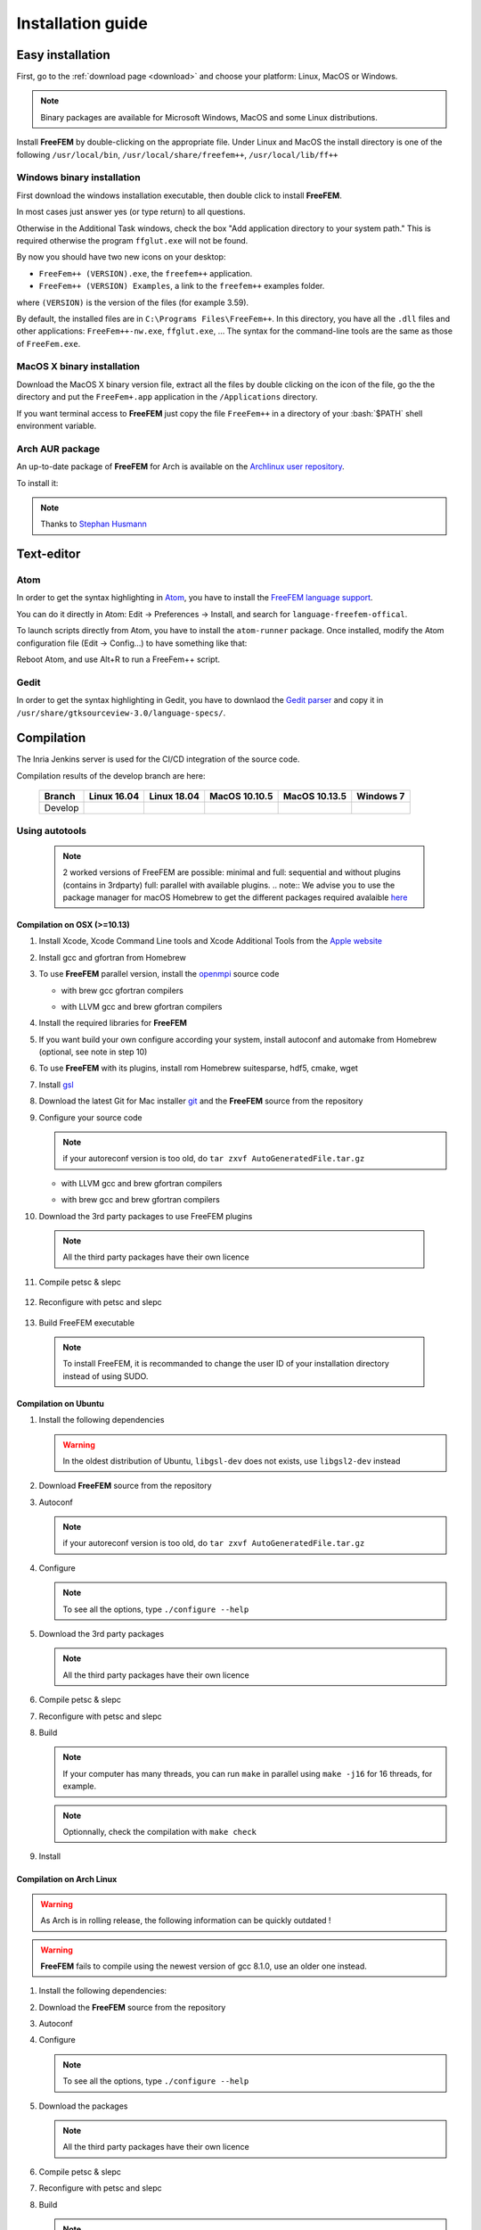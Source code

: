 .. role:: freefem(code)
   :language: freefem

.. role:: bash(code)
   :language: bash

Installation guide
==================

Easy installation
-----------------

First, go to the :ref:`download page <download>` and choose your platform: Linux, MacOS or Windows.

.. note:: Binary packages are available for Microsoft Windows, MacOS and some Linux distributions.

Install **FreeFEM** by double-clicking on the appropriate file. Under Linux and MacOS the install directory is one of the following ``/usr/local/bin``, ``/usr/local/share/freefem++``, ``/usr/local/lib/ff++``

Windows binary installation
~~~~~~~~~~~~~~~~~~~~~~~~~~~

First download the windows installation executable, then double click to install **FreeFEM**.

In most cases just answer yes (or type return) to all questions.

Otherwise in the Additional Task windows, check the box "Add application directory to your system path." This is required otherwise the program ``ffglut.exe`` will not be found.

By now you should have two new icons on your desktop:

-  ``FreeFem++ (VERSION).exe``, the ``freefem++`` application.
-  ``FreeFem++ (VERSION) Examples``, a link to the ``freefem++`` examples folder.

where ``(VERSION)`` is the version of the files (for example 3.59).

By default, the installed files are in ``C:\Programs Files\FreeFem++``. In this directory, you have all the ``.dll`` files and other applications: ``FreeFem++-nw.exe``, ``ffglut.exe``, … The syntax for the command-line tools are the same as those of ``FreeFem.exe``.

MacOS X binary installation
~~~~~~~~~~~~~~~~~~~~~~~~~~~

Download the MacOS X binary version file, extract all the files by double clicking on the icon of the file, go the the directory and put the ``FreeFem+.app`` application in the ``/Applications`` directory.

If you want terminal access to **FreeFEM** just copy the file ``FreeFem++`` in a directory of your :bash:`$PATH` shell environment variable.

Arch AUR package
~~~~~~~~~~~~~~~~

An up-to-date package of **FreeFEM** for Arch is available on the `Archlinux user repository <https://aur.archlinux.org/packages/freefem%2B%2B-git/>`__.

To install it:

.. code-block:: bash
   :linenos:

   git clone https://aur.archlinux.org/freefem++-git.git
   cd freefem++-git
   makepkg -si

.. note:: Thanks to `Stephan Husmann <https://github.com/stefanhusmann>`__

Text-editor
-----------

Atom
~~~~

In order to get the syntax highlighting in `Atom <https://atom.io/>`__, you have to install the `FreeFEM language support <https://atom.io/packages/language-freefem-official>`__.

You can do it directly in Atom: Edit -> Preferences -> Install, and search for ``language-freefem-offical``.

To launch scripts directly from Atom, you have to install the ``atom-runner`` package. Once installed, modify the Atom configuration file (Edit -> Config...) to have something like that:

.. code-block:: bash
   :linenos:

   "*":
      ...

      runner:
         extensions:
            edp: "FreeFem++"
         scopes:
            "Freefem++": "FreeFem++"

Reboot Atom, and use Alt+R to run a FreeFem++ script.

Gedit
~~~~~

In order to get the syntax highlighting in Gedit, you have to downlaod the `Gedit parser <https://github.com/FreeFem/FreeFem-parser-gedit>`__ and copy it in ``/usr/share/gtksourceview-3.0/language-specs/``.

Compilation
-----------

.. only:: html

  Branches / OS status
  ~~~~~~~~~~~~~~~~~~~~

The Inria Jenkins server is used for the CI/CD integration of the source code.

Compilation results of the develop branch are here:
 
  +-----------------+-------------------+-------------------+-------------------+-------------------+-------------------+
  | Branch          | Linux 16.04       | Linux 18.04       | MacOS 10.10.5     | MacOS 10.13.5     | Windows 7         |
  +=================+===================+===================+===================+===================+===================+
  | Develop         | |Build Status01|  | |Build Status02|  | |Build Status03|  | |Build Status04|  | |Build Status05|  |
  +-----------------+-------------------+-------------------+-------------------+-------------------+-------------------+


Using autotools
~~~~~~~~~~~~~~~
    .. note:: 2 worked versions of FreeFEM are possible: minimal and full: sequential and without plugins (contains in 3rdparty) full: parallel with available plugins. 
	.. note:: We advise you to use the package manager for macOS Homebrew to get the different packages required avalaible `here <https://brew.sh>`__

Compilation on OSX (>=10.13)
""""""""""""""""""""""""""""

1. Install Xcode, Xcode Command Line tools and Xcode Additional Tools from the `Apple website <https://developer.apple.com/download/more/>`__
   
2. Install gcc and gfortran from Homebrew

   .. code-block:: bash
      :linenos:

       brew install gcc

3. To use **FreeFEM** parallel version, install the `openmpi <https://www.open-mpi.org/software/ompi/v4.0/>`__ source code

   .. code-block:: bash
      :linenos:
	  
       curl -L https://download.open-mpi.org/release/open-mpi/v4.0/openmpi-4.0.1.tar.gz --output openmpi-4.0.1.tar.gz
       tar xf openmpi-4.0.1
       cd openmpi-4.0.1/
	   
   - with brew gcc gfortran compilers

   .. code-block:: bash
      :lineno-start: 4
	  
       ./configure CC=clang CXX=clang++ FC=gfortran-9 F77=gfortran-9 --prefix=/usr/local 
	  
   - with LLVM gcc and brew gfortran compilers

   .. code-block:: bash
       :lineno-start: 4
	 
       ./configure CC=gcc-9 CXX=g++-9 FC=gfortran-9 F77=gfortran-9 --prefix=/usr/local

   .. code-block:: bash
      :lineno-start: 5
      
       make
       sudo make install

4. Install the required libraries for **FreeFEM**

   .. code-block:: bash
      :linenos:
	  
      brew install m4 git flex bison 

5. If you want build your own configure according your system, install autoconf and automake from Homebrew (optional, see note in step 10)

   .. code-block:: bash
      :linenos:

      brew install autoconf
      brew install automake
	  
6. To use **FreeFEM** with its plugins, install rom Homebrew suitesparse, hdf5, cmake, wget	 
 
   .. code-block:: bash
      :linenos:

      brew install suitesparse hdf5 cmake wget	 

7. Install `gsl <https://www.gnu.org/software/gsl>`__

   .. code-block:: bash
      :linenos:

      curl -O http://mirror.cyberbits.eu/gnu/gsl/gsl-2.5.tar.gz
      tar zxvf gsl-2.5.tar.gz
      cd gsl-2.5
      ./configure
      make
      sudo make install

8. Download the latest Git for Mac installer `git <https://git-scm.com/download/mac>`__ and the **FreeFEM** source from the repository

   .. code-block:: bash
      :linenos:

      git clone https://github.com/FreeFem/FreeFem-sources.git

9. Configure your source code

   .. code-block:: bash
      :linenos:

       cd FreeFem-sources
       autoreconf -i
   .. note:: if your autoreconf version is too old, do ``tar zxvf AutoGeneratedFile.tar.gz``

   - with LLVM gcc and brew gfortran compilers

   .. code-block:: bash
      :lineno-start: 3

      ./configure --enable-download CC=clang CXX=clang++ F77=gfortran-9 FC=gfortran-9

   - with brew gcc and brew gfortran compilers

   .. code-block:: bash
      :lineno-start: 3

      ./configure --enable-download CC=gcc-9 CXX=g++-9 F77=gfortran-9 FC=gfortran-9


10. Download the 3rd party packages to use FreeFEM plugins

   .. code-block:: bash
      :linenos:

      ./3rdparty/getall -a

   .. note:: All the third party packages have their own licence

11. Compile petsc & slepc

   .. code-block:: bash
      :linenos:

      cd 3rdparty/ff-petsc
      make petsc-slepc SUDO=sudo
      cd -

12. Reconfigure with petsc and slepc

   .. code-block:: bash
      :linenos:

      ./reconfigure

13. Build FreeFEM executable

   .. code-block:: bash
      :linenos:
	  
      make
      make check
      sudo make install
   .. note:: To install FreeFEM, it is recommanded to change the user ID of your installation directory instead of using SUDO.
	  
	  
	  
	  
	  
	  

Compilation on Ubuntu
"""""""""""""""""""""

1. Install the following dependencies

   .. code-block:: bash
      :linenos:

      sudo apt-get update && sudo apt-get upgrade
      sudo apt-get install cpp freeglut3-dev g++ gcc gfortran \
          m4 make patch pkg-config wget python unzip \
          libopenblas-dev liblapack-dev libhdf5-dev libgsl-dev \
          libscotch-dev libfftw3-dev libarpack2-dev libsuitesparse-dev \
          libmumps-seq-dev libnlopt-dev coinor-libipopt-dev libgmm++-dev libtet1.5-dev \
          gnuplot-qt autoconf automake autotools-dev bison flex gdb valgrind git cmake

      # mpich is required for the FreeFem parallel computing version
      sudo apt-get install mpich

   .. warning:: In the oldest distribution of Ubuntu, ``libgsl-dev`` does not exists, use ``libgsl2-dev`` instead

2. Download **FreeFEM** source from the repository

   .. code-block:: bash
      :linenos:

      git clone https://github.com/FreeFem/FreeFem-sources.git

3. Autoconf

   .. code-block:: bash
      :linenos:

      cd FreeFem-sources
      autoreconf -i

   .. note:: if your autoreconf version is too old, do ``tar zxvf AutoGeneratedFile.tar.gz``

4. Configure

   .. code-block:: bash
      :linenos:

      ./configure --enable-download --enable-optim

   .. note:: To see all the options, type ``./configure --help``

5. Download the 3rd party packages

   .. code-block:: bash
      :linenos:

      ./3rdparty/getall -a

   .. note:: All the third party packages have their own licence

6. Compile petsc & slepc

   .. code-block:: bash
      :linenos:

      cd 3rdparty/ff-petsc
      make petsc-slepc SUDO=sudo
      cd -

7. Reconfigure with petsc and slepc

   .. code-block:: bash
      :linenos:

      ./reconfigure

8. Build

   .. code-block:: bash
      :linenos:

      make

   .. note:: If your computer has many threads, you can run ``make`` in parallel using ``make -j16`` for 16 threads, for example.

   .. note:: Optionnally, check the compilation with ``make check``

9. Install

   .. code-block:: bash
      :linenos:

      sudo make install

Compilation on Arch Linux
"""""""""""""""""""""""""

.. warning:: As Arch is in rolling release, the following information can be quickly outdated !

.. warning:: **FreeFEM** fails to compile using the newest version of gcc 8.1.0, use an older one instead.

1. Install the following dependencies:

   .. code-block:: bash
      :linenos:

      pacman -Syu
      pacman -S git openmpi gcc-fortran wget python
          freeglut m4 make patch gmm
          blas lapack hdf5 gsl fftw arpack suitesparse
          gnuplot autoconf automake bison flex gdb
          valgrind cmake texlive-most

2. Download the **FreeFEM** source from the repository

   .. code-block:: bash
      :linenos:

      git clone https://github.com/FreeFem/FreeFem-sources.git

3. Autoconf

   .. code-block:: bash
      :linenos:

      cd FreeFem-sources
      autoreconf -i

4. Configure

   .. code-block:: bash
      :linenos:

      ./configure --enable-download --enable-optim

   .. note:: To see all the options, type ``./configure --help``

5. Download the packages

   .. code-block:: bash
      :linenos:

      ./3rdparty/getall -a

   .. note:: All the third party packages have their own licence

6. Compile petsc & slepc

   .. code-block:: bash
      :linenos:

      cd 3rdparty/ff-petsc
      make petsc-slepc SUDO=sudo
      cd -

7. Reconfigure with petsc and slepc

   .. code-block:: bash
      :linenos:

      ./reconfigure

8. Build

   .. code-block:: bash
      :linenos:

      make

   .. note:: If your computer has many threads, you can run ``make`` in parallel using ``make -j16`` for 16 threads, for example.

   .. note:: Optionnally, check the compilation with ``make check``

9. Install

   .. code-block:: bash
      :linenos:

      sudo make install

Compilation on Linux with Intel software tools
""""""""""""""""""""""""""""""""""""""""""""""

Follow the `guide <https://software.intel.com/en-us/articles/building-freefem-with-intel-software-tools-for-developers>`__

Compilation on Windows
""""""""""""""""""""""

1. Install `MS MPI v7 <https://www.microsoft.com/en-us/download/details.aspx?id=49926>`__ (msmpisdk.msi and MSMpiSetup.exe)

2. Install `Msys2 <https://www.msys2.org/>`__ (x86_64 version)

3. Start MSYS2 MSYS

4. Open ``MSYS2 MSYS terminal`` to install dependancies

   -  for 64bits system:

   .. code-block:: bash
      :linenos:

      pacman -Syu
      pacman -S autoconf automake-wrapper bash bash-completion \
          bison bsdcpio bsdtar bzip2 coreutils curl dash file filesystem \
          findutils flex gawk gcc gcc-fortran gcc-libs grep gzip inetutils info less lndir \
          make man-db git mingw-w64-x86_64-freeglut mingw-w64-x86_64-gcc \
          mingw-w64-x86_64-gcc-fortran mingw-w64-x86_64-gsl mingw-w64-x86_64-hdf5 \
          mingw-w64-x86_64-openblas mintty msys2-keyring msys2-launcher-git \
          msys2-runtime ncurses pacman pacman-mirrors pactoys-git patch pax-git \
          perl pkg-config pkgfile rebase sed tar tftp-hpa time tzcode unzip util-linux which

   -  for 32bits system:

   .. code-block:: bash
      :linenos:

      pacman -Syu
      pacman -S autoconf automake-wrapper bash bash-completion \
          bison bsdcpio bsdtar bzip2 coreutils curl dash file filesystem \
          findutils flex gawk gcc gcc-fortran gcc-libs grep gzip inetutils info less lndir \
          make man-db git mingw-w64-i686-freeglut mingw-w64-i686-gcc \
          mingw-w64-i686-gcc-fortran mingw-w64-i686-gsl mingw-w64-i686-hdf5 \
          mingw-w64-i686-openblas mintty msys2-keyring msys2-launcher-git \
          msys2-runtime ncurses pacman pacman-mirrors pactoys-git patch pax-git \
      perl pkg-config pkgfile rebase sed tar tftp-hpa time tzcode unzip util-linux which

5. Open ``MingW64 terminal`` (or ``MingW32``) to compile **FreeFEM**

   .. code-block:: bash
      :linenos:

      git clone https://github.com/FreeFem/FreeFem-sources
      cd FreeFem-sources
      autoreconf -i
      ./configure --enable-download --disable-hips
      ./3rdparty/getall -a
      make -j4
      make check
      make install

   The **FreeFEM** executable (and some other like ``ffmedit``, …)
   are in ``C:\msys64\mingw64\bin`` (or ``C:\msys32\mingw32\bin``).



.. .. _cmake:

.. Using CMake (FreeFEM without plugins) 
   ~~~~~~~~~~~~~~~~~~~~~~~~~~~~~~~~~~~~~

.. Compilation on OSX (>=10.13)
   """"""""""""""""""""""""""""

.. 1. Install Xcode, Xcode Command Line tools and Xcode Additional Tools from the `Apple website <https://developer.apple.com/download/more/>`__

.. 2. Install gcc from `http://hpc.sourceforge.net <http://hpc.sourceforge.net/>`__

..    .. code-block:: bash
      :linenos:

..       curl -O http://prdownloads.sourceforge.net/hpc/gfortran-8.1-bin.tar.gz?download
      sudo tar zxvf gfortran-8.1-bin.tar.gz -C /

.. 3. Install cmake from `macport <https://www.macports.org>`__ or with `Homebrew <https://brew.sh>`__

..    .. code-block:: bash
      :linenos:

..       sudo port install cmake

..    .. code-block:: bash
      :linenos:

..       brew install cmake

.. 4. Install mactex from `ctan <http://mirrors.ctan.org/systems/mac/mactex/MacTeX.pkg>`__

.. 5. Install the `openmpi <https://www.open-mpi.org/software/ompi/v4.0/>`__ source code

..    .. code-block:: bash
      :linenos:

..       ./configure CC=/usr/local/bin/gcc CXX=/usr/local/bin/g++ F77=/usr/local/bin/gfortran FC=/usr/local/bin/gfortran
      make
      sudo make install

.. 6. Install `gsl <https://www.gnu.org/software/gsl>`__

..    .. code-block:: bash
      :linenos:

..       curl -O https://fr.mirror.babylon.network/gnu/gsl/gsl-2.4.tar.gz
      tar zxvf gsl-2.4.tar.gz
      cd gsl-2.4
      ./configure CC=/usr/local/bin/gcc
      make
      sudo make install

.. 7. Install `git <https://git-scm.com/download/mac>`__

.. 8. Install SparseSuite and Arpack from `macport <https://www.macports.org>`__ or with `Homebrew <https://brew.sh>`__

..   .. code-block:: bash
..       :linenos:

..       sudo port install arpack SuiteSparse

..    .. code-block:: bash
      :linenos:

..       brew install arpack suite-sparse


.. 9. Download the **FreeFEM** source from the repository

..    .. code-block:: bash
..       :linenos:

..       git clone https://github.com/FreeFem/FreeFem-sources.git

.. 10. Compile **FreeFEM**. Don’t forget to update the MacOS SDK version with your own in the command below:

..    .. code-block:: bash
      :linenos:

..       cd FreeFem-sources
      mkdir build
      cd build
      cmake ..
      make
      make test
      sudo make install


.. Compilation on Ubuntu
   """""""""""""""""""""

.. 1. Install the following dependencies

..    .. code-block:: bash
      :linenos:

..       sudo apt-get update && sudo apt-get upgrade
      sudo apt-get install cpp freeglut3-dev g++ gcc gfortran \
          ghostscript m4 make patch pkg-config wget python unzip \
          libopenblas-dev liblapack-dev libhdf5-dev libgsl-dev \
          libscotch-dev libfftw3-dev libarpack2-dev libsuitesparse-dev \
          libmumps-seq-dev libnlopt-dev coinor-libipopt-dev libgmm++-dev libtet1.5-dev \
          gnuplot-qt autoconf automake autotools-dev bison flex gdb valgrind git cmake

..       # mpich is required for the FreeFem parallel computing version
      sudo apt-get install mpich

..    .. warning:: In the oldest distribution of Ubuntu, ``libgsl-dev`` does not exists, use ``libgsl2-dev`` instead

.. 2. Download **FreeFEM** source from the repository

..    .. code-block:: bash
      :linenos:

..       git clone https://github.com/FreeFem/FreeFem-sources.git

.. 3. Configure

..    .. code-block:: bash
      :linenos:

..       cd FreeFem-sources
      mkdir build
      cd build
      cmake ..

.. 4. Build

..   .. code-block:: bash
      :linenos:

..       make

..    .. note:: If your computer has many threads, you can run ``make`` in parallel using ``make -j16`` for 16 threads, for example.

..    .. note:: Optionnally, check the compilation with ``make test``

.. 5. Install

..    .. code-block:: bash
      :linenos:

..       sudo make install


Compilation on Windows
""""""""""""""""""""""

1. Install `MS MPI v7 <https://www.microsoft.com/en-us/download/details.aspx?id=49926>`__ (msmpisdk.msi and MSMpiSetup.exe)

2. Install `Msys2 <https://www.msys2.org/>`__ (x86_64 version)

3. Start MSYS2 MSYS

4. Open ``MSYS2 MSYS terminal`` to install dependancies

   -  for 64bits system:

   .. code-block:: bash
      :linenos:

      pacman -Syu
      pacman -S autoconf automake-wrapper bash bash-completion \
          bison bsdcpio bsdtar bzip2 cmake coreutils curl dash file filesystem \
          findutils flex gawk gcc gcc-fortran gcc-libs grep gzip inetutils info less lndir \
          make man-db git mingw-w64-x86_64-freeglut mingw-w64-x86_64-gcc \
          mingw-w64-x86_64-gcc-fortran mingw-w64-x86_64-gsl mingw-w64-x86_64-hdf5 \
          mingw-w64-x86_64-openblas mintty msys2-keyring msys2-launcher-git \
          msys2-runtime ncurses pacman pacman-mirrors pactoys-git patch pax-git \
          perl pkg-config pkgfile rebase sed tar tftp-hpa time tzcode unzip util-linux which

   -  for 32bits system:

   .. code-block:: bash
      :linenos:

      pacman -Syu
      pacman -S autoconf automake-wrapper bash bash-completion \
          bison bsdcpio bsdtar bzip2 cmake coreutils curl dash file filesystem \
          findutils flex gawk gcc gcc-fortran gcc-libs grep gzip inetutils info less lndir \
          make man-db git mingw-w64-i686-freeglut mingw-w64-i686-gcc \
          mingw-w64-i686-gcc-fortran mingw-w64-i686-gsl mingw-w64-i686-hdf5 \
          mingw-w64-i686-openblas mintty msys2-keyring msys2-launcher-git \
          msys2-runtime ncurses pacman pacman-mirrors pactoys-git patch pax-git \
      perl pkg-config pkgfile rebase sed tar tftp-hpa time tzcode unzip util-linux which

5. Open ``MingW64 terminal`` (or ``MingW32``) to compile **FreeFEM**

   .. code-block:: bash
      :linenos:

      git clone https://github.com/FreeFem/FreeFem-sources
      cd FreeFem-sources
      mkdir build
      cd build
      cmake ..
      make -j4
      make test
      make install

   The **FreeFEM** executable (and some other like ``ffmedit``, …)
   are in ``C:\msys64\mingw64\bin`` (or ``C:\msys32\mingw32\bin``).


Environment variables and init file
-----------------------------------

**FreeFEM** reads a user’s init file named ``freefem++.pref`` to initialize global variables: :freefem:`verbosity`, :freefem:`includepath`, :freefem:`loadpath`.

.. note:: The variable :freefem:`verbosity` changes the level of internal printing (0: nothing unless there are syntax errors, 1: few, 10: lots, etc. …), the default value is 2.

   The included files are found in the :freefem:`includepath` list and the load files are found in the :freefem:`loadpath` list.

The syntax of the file is:

.. code-block:: bash
   :linenos:

   verbosity = 5
   loadpath += "/Library/FreeFem++/lib"
   loadpath += "/Users/hecht/Library/FreeFem++/lib"
   includepath += "/Library/FreeFem++/edp"
   includepath += "/Users/hecht/Library/FreeFem++/edp"
   # This is a comment
   load += "funcTemplate"
   load += "myfunction"
   load += "MUMPS_seq"

The possible paths for this file are

-  under Unix and MacOs

.. code-block:: bash
   :linenos:

   /etc/freefem++.pref
   $(HOME)/.freefem++.pref
   freefem++.pref

-  under windows

.. code-block:: bash
   :linenos:

   freefem++.pref

We can also use shell environment variables to change verbosity and the search rule before the init files.

.. code-block:: bash
   :linenos:

   export FF_VERBOSITY=50
   export FF_INCLUDEPATH="dir;;dir2"
   export FF_LOADPATH="dir;;dir3"

.. note:: The separator between directories must be ";" and not ":" because ":" is used under Windows.

.. note:: To show the list of init of **FreeFEM** , do

   .. code-block:: bash
      :linenos:

      export FF_VERBOSITY=100;
      ./FreeFem++-nw

 |Build Status01| image:: https://ci.inria.fr/freefem-dev/buildStatus/icon?job=FreeFEM-sources-ubuntu1604-job6/
   :target: https://ci.inria.fr/freefem-dev/job/FreeFEM-sources-ubuntu1604-job6/
 |Build Status02| image:: https://ci.inria.fr/freefem-dev/buildStatus/icon?job=FreeFEM-sources-ubuntu1804-job6/
   :target: https://ci.inria.fr/freefem-dev/job/FreeFEM-sources-ubuntu1804-job6/
 |Build Status03| image:: https://ci.inria.fr/freefem-dev/buildStatus/icon?job=FreeFEM-sources-macos1010-job6/
   :target: https://ci.inria.fr/freefem-dev/job/FreeFEM-sources-macos1010-job6/
 |Build Status04| image:: https://ci.inria.fr/freefem-dev/buildStatus/icon?job=FreeFEM-sources-macos1013-job6/
   :target: https://ci.inria.fr/freefem-dev/job/FreeFEM-sources-macos1013-job6/
 |Build Status05| image:: https://ci.inria.fr/freefem-dev/buildStatus/icon?job=FreeFem-source-develop-Windows7/
   :target: https://ci.inria.fr/freefem-dev/job/FreeFem-source-develop-Windows7/



.. |Build Status01| image:: https://ci.inria.fr/freefem/buildStatus/icon?job=FreeFem-source-develop-UbuntuAll
   :target: https://ci.inria.fr/freefem/job/FreeFem-source-develop-UbuntuAll/
.. |Build Status02| image:: https://ci.inria.fr/freefem/buildStatus/icon?job=FreeFem-source-develop-UbuntuNo
   :target: https://ci.inria.fr/freefem/job/FreeFem-source-develop-UbuntuNo/
.. |Build Status03| image:: https://ci.inria.fr/freefem/buildStatus/icon?job=FreeFem-source-develop-MacOSXAll
   :target: https://ci.inria.fr/freefem/job/FreeFem-source-develop-MacOSXAll/
.. |Build Status04| image:: https://ci.inria.fr/freefem/buildStatus/icon?job=FreeFem-source-develop-MacOSXNo
   :target: https://ci.inria.fr/freefem/job/FreeFem-source-develop-MacOSXNo/
.. |Build Status05| image:: https://ci.inria.fr/freefem/buildStatus/icon?job=FreeFem-source-develop-Windows7
   :target: https://ci.inria.fr/freefem/job/FreeFem-source-develop-Windows7
.. |Build Status06| image:: https://ci.inria.fr/freefem/buildStatus/icon?job=FreeFem-source-develop-Windows7-32
   :target: https://ci.inria.fr/freefem/job/FreeFem-source-develop-Windows7-32
.. |Build Status07| image:: https://ci.inria.fr/freefem/buildStatus/icon?job=FreeFem-source-master-UbuntuAll
   :target: https://ci.inria.fr/freefem/job/FreeFem-source-master-UbuntuAll/
.. |Build Status08| image:: https://ci.inria.fr/freefem/buildStatus/icon?job=FreeFem-source-master-UbuntuNo
   :target: https://ci.inria.fr/freefem/job/FreeFem-source-master-UbuntuNo/
.. |Build Status09| image:: https://ci.inria.fr/freefem/buildStatus/icon?job=FreeFem-source-master-MacOSXAll
   :target: https://ci.inria.fr/freefem/job/FreeFem-source-master-MacOSXAll/
.. |Build Status10| image:: https://ci.inria.fr/freefem/buildStatus/icon?job=FreeFem-source-master-MacOSXNo
   :target: https://ci.inria.fr/freefem/job/FreeFem-source-master-MacOSXNo/
.. |Build Status11| image:: https://ci.inria.fr/freefem/buildStatus/icon?job=FreeFem-source-master-Windows7
   :target: https://ci.inria.fr/freefem/job/FreeFem-source-master-Windows7
.. |Build Status12| image:: https://ci.inria.fr/freefem/buildStatus/icon?job=FreeFem-source-master-Windows7-32
   :target: https://ci.inria.fr/freefem/job/FreeFem-source-master-Windows7-32
